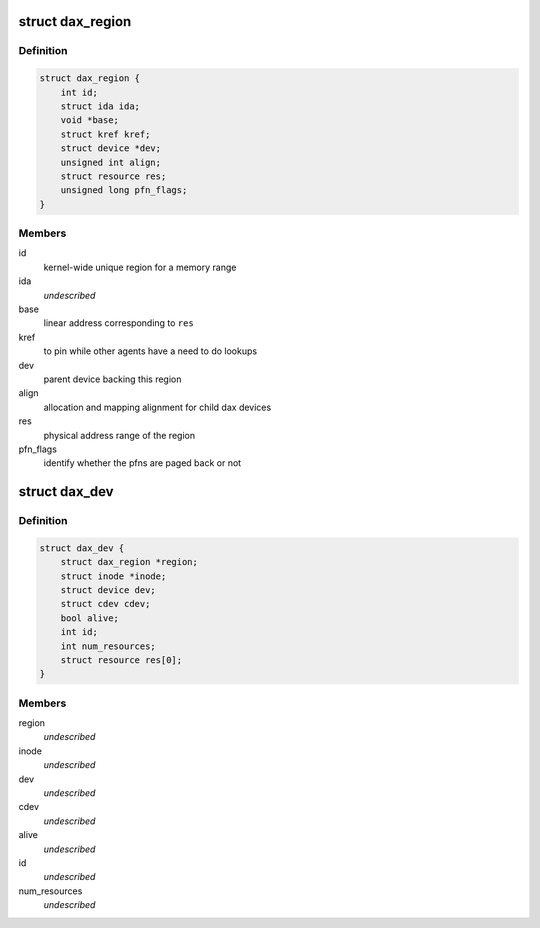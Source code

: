 .. -*- coding: utf-8; mode: rst -*-
.. src-file: drivers/dax/dax.c

.. _`dax_region`:

struct dax_region
=================

.. c:type:: struct dax_region

    mapping infrastructure for dax devices

.. _`dax_region.definition`:

Definition
----------

.. code-block:: c

    struct dax_region {
        int id;
        struct ida ida;
        void *base;
        struct kref kref;
        struct device *dev;
        unsigned int align;
        struct resource res;
        unsigned long pfn_flags;
    }

.. _`dax_region.members`:

Members
-------

id
    kernel-wide unique region for a memory range

ida
    *undescribed*

base
    linear address corresponding to \ ``res``\ 

kref
    to pin while other agents have a need to do lookups

dev
    parent device backing this region

align
    allocation and mapping alignment for child dax devices

res
    physical address range of the region

pfn_flags
    identify whether the pfns are paged back or not

.. _`dax_dev`:

struct dax_dev
==============

.. c:type:: struct dax_dev

    subdivision of a dax region \ ``region``\  - parent region \ ``dev``\  - device backing the character device \ ``cdev``\  - core chardev data \ ``alive``\  - !alive + rcu grace period == no new mappings can be established \ ``id``\  - child id in the region \ ``num_resources``\  - number of physical address extents in this device \ ``res``\  - array of physical address ranges

.. _`dax_dev.definition`:

Definition
----------

.. code-block:: c

    struct dax_dev {
        struct dax_region *region;
        struct inode *inode;
        struct device dev;
        struct cdev cdev;
        bool alive;
        int id;
        int num_resources;
        struct resource res[0];
    }

.. _`dax_dev.members`:

Members
-------

region
    *undescribed*

inode
    *undescribed*

dev
    *undescribed*

cdev
    *undescribed*

alive
    *undescribed*

id
    *undescribed*

num_resources
    *undescribed*

.. This file was automatic generated / don't edit.

